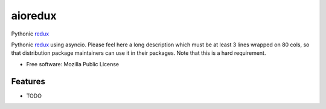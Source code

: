 ========
aioredux
========

Pythonic `redux <https://github.com/rackt/redux>`_

Pythonic `redux <https://github.com/rackt/redux>`_ using asyncio.
Please feel here a long description which must be at least 3 lines wrapped on
80 cols, so that distribution package maintainers can use it in their packages.
Note that this is a hard requirement.

* Free software: Mozilla Public License

Features
--------

* TODO
